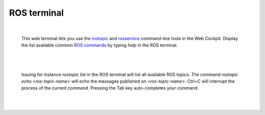 ============
ROS terminal
============

|

  This web terminal lets you use the `rostopic`_ and `rosservice`_ command-line tools in the Web Cockpit. Display the list available 
  common `ROS commands`_ by typing *help* in the ROS terminal.

|

.. image:: images/ros-terminal.jpg
    :align: center
    :width: 100%

|


  Issuing for instance *rostopic list* in the ROS terminal will list all available ROS topics.
  The command *rostopic echo <ros-topic-name>* will echo the messages published on *<ros-topic-name>*.
  Ctrl+C will interrupt the process of the current command. Pressing the Tab key auto-completes 
  your command.

|

.. image:: images/ros-terminal-examples.jpg
    :align: center
    :width: 100%

|

.. _rostopic: http://wiki.ros.org/rostopic
.. _rosservice: http://wiki.ros.org/rosservice
.. _ROS commands: http://wiki.ros.org/ROS/CommandLineTools